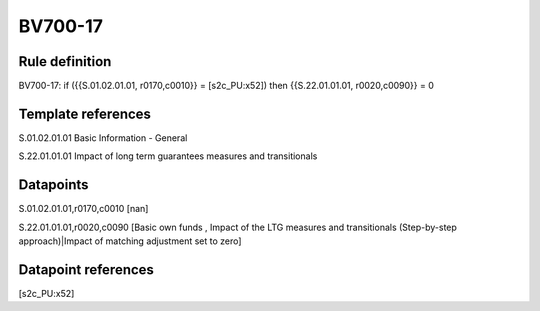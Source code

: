 ========
BV700-17
========

Rule definition
---------------

BV700-17: if ({{S.01.02.01.01, r0170,c0010}} = [s2c_PU:x52]) then {{S.22.01.01.01, r0020,c0090}} = 0


Template references
-------------------

S.01.02.01.01 Basic Information - General

S.22.01.01.01 Impact of long term guarantees measures and transitionals


Datapoints
----------

S.01.02.01.01,r0170,c0010 [nan]

S.22.01.01.01,r0020,c0090 [Basic own funds , Impact of the LTG measures and transitionals (Step-by-step approach)|Impact of matching adjustment set to zero]



Datapoint references
--------------------

[s2c_PU:x52]